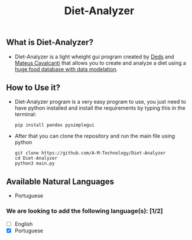 #+TITLE: Diet-Analyzer
** What is Diet-Analyzer?
+ Diet-Analyzer is a light wheight gui program created by [[https://github.com/Dedsd/][Deds]] and [[https://github.com/Mateus-Cavalcanti][Mateus Cavalcanti]] that allows you to create and analyze a diet using a [[https://www.kaggle.com/mateusdcc/brazillian-food-calories][huge food database with data modelation]].
** How to Use it?
+ Diet-Analyzer program is a very easy program to use, you just need to have python installed and install the requirements by typing this in the terminal:
  #+begin_src SH
  pip install pandas pysimplegui
  #+end_src
+ After that you can clone the repository and run the main file using python
  #+begin_src SHELL
  git clone https://github.com/A-M-Technology/Diet-Analyzer
  cd Diet-Analyzer
  python3 main.py
  #+end_src
** Available Natural Languages
 - Portuguese
*** We are looking to add the following language(s): [1/2]
+ [ ] English
+ [X] Portuguese
